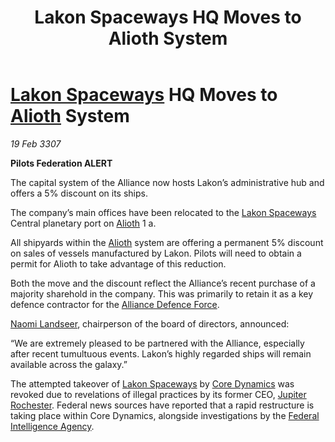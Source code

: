 :PROPERTIES:
:ID:       7f62f7c8-85d0-4707-88d2-092e67fce597
:END:
#+title: Lakon Spaceways HQ Moves to Alioth System
#+filetags: :3307:Federation:Alliance:galnet:

* [[id:906c77b7-7fe4-48c1-ace5-1265023c2ebf][Lakon Spaceways]] HQ Moves to [[id:5c4e0227-24c0-4696-b2e1-5ba9fe0308f5][Alioth]] System

/19 Feb 3307/

*Pilots Federation ALERT* 

The capital system of the Alliance now hosts Lakon’s administrative
hub and offers a 5% discount on its ships.

The company’s main offices have been relocated to the [[id:906c77b7-7fe4-48c1-ace5-1265023c2ebf][Lakon Spaceways]]
Central planetary port on [[id:5c4e0227-24c0-4696-b2e1-5ba9fe0308f5][Alioth]] 1 a.

All shipyards within the [[id:5c4e0227-24c0-4696-b2e1-5ba9fe0308f5][Alioth]] system are offering a permanent 5%
discount on sales of vessels manufactured by Lakon. Pilots will need
to obtain a permit for Alioth to take advantage of this reduction.

Both the move and the discount reflect the Alliance’s recent purchase
of a majority sharehold in the company. This was primarily to retain
it as a key defence contractor for the [[id:17d9294e-7759-4cf4-9a67-5f12b5704f51][Alliance Defence Force]].

[[id:321b3694-38ea-481e-9899-77b5cb951f14][Naomi Landseer]], chairperson of the board of directors, announced:

“We are extremely pleased to be partnered with the Alliance,
especially after recent tumultuous events. Lakon’s highly regarded
ships will remain available across the galaxy.”

The attempted takeover of [[id:906c77b7-7fe4-48c1-ace5-1265023c2ebf][Lakon Spaceways]] by [[id:4a28463f-cbed-493b-9466-70cbc6e19662][Core Dynamics]] was revoked
due to revelations of illegal practices by its former CEO, [[id:c33064d1-c2a0-4ac3-89fe-57eedb7ef9c8][Jupiter
Rochester]]. Federal news sources have reported that a rapid restructure
is taking place within Core Dynamics, alongside investigations by the
[[id:d75a6c3f-5c3a-418b-b639-5e14b487f568][Federal Intelligence Agency]].
